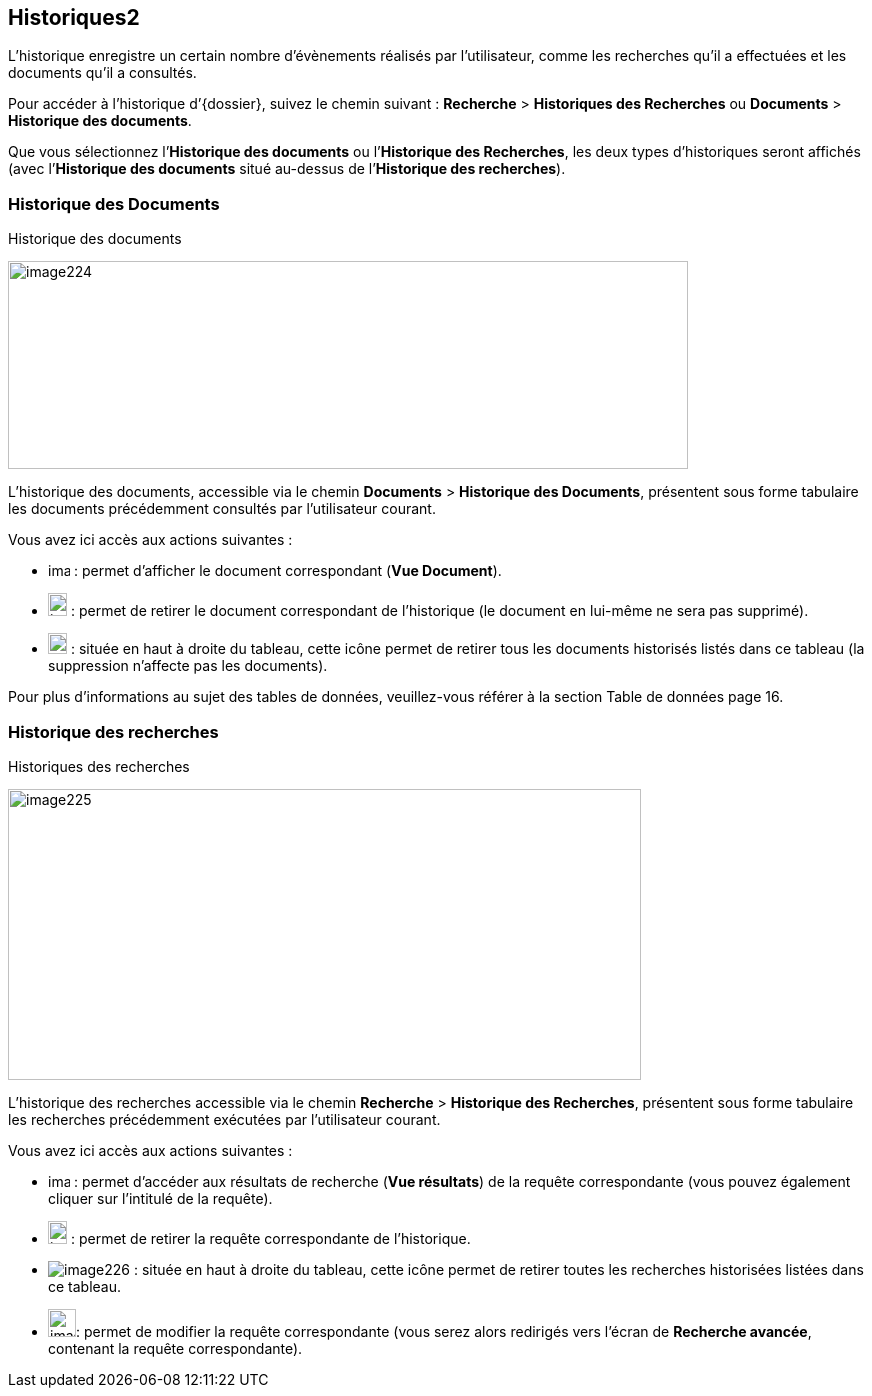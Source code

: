 [[_10_history]]
== Historiques2

L’historique enregistre un certain nombre d’évènements réalisés par l’utilisateur, comme les recherches qu’il a effectuées et les documents qu’il a consultés.

Pour accéder à l’historique d’{dossier}, suivez le chemin suivant :
*Recherche* > *Historiques des Recherches* ou *Documents* > *Historique des documents*.

Que vous sélectionnez l’*Historique des documents* ou l’*Historique des Recherches*, les deux types d’historiques seront affichés (avec l’*Historique des documents* situé au-dessus de l’*Historique des recherches*).

[[_10_doc_history]]
=== Historique des Documents

.Historique des documents
image:media/image224.png[width=680,height=208]

L'historique des documents, accessible via le chemin *Documents* >
*Historique des Documents*, présentent sous forme tabulaire les documents précédemment consultés par l'utilisateur courant.

Vous avez ici accès aux actions suivantes :

* image:media/image218.png[width=22,height=14] :
permet d’afficher le document correspondant (*Vue Document*).
* image:media/image191.png[width=19,height=23] :
permet de retirer le document correspondant de l'historique (le document en lui-même ne sera pas supprimé).
* image:media/image221.png[width=19,height=21] :
située en haut à droite du tableau, cette icône permet de retirer tous les documents historisés listés dans ce tableau (la suppression n’affecte pas les documents).

Pour plus d'informations au sujet des tables de données, veuillez-vous référer à la section Table de données page 16.

[[_10_search_history]]
=== Historique des recherches

.Historiques des recherches
image:media/image225.png[width=633,height=291]

L'historique des recherches accessible via le chemin *Recherche* >
*Historique des Recherches*, présentent sous forme tabulaire les recherches précédemment exécutées par l'utilisateur courant.

Vous avez ici accès aux actions suivantes :

* image:media/image218.png[width=22,height=14] :
permet d'accéder aux résultats de recherche (*Vue résultats*) de la requête correspondante (vous pouvez également cliquer sur l'intitulé de la requête).
* image:media/image191.png[width=19,height=23] :
permet de retirer la requête correspondante de l'historique.
* image:media/image226.png[] :
située en haut à droite du tableau, cette icône permet de retirer toutes les recherches historisées listées dans ce tableau.
* image:media/image143.png[width=28,height=28]:
permet de modifier la requête correspondante (vous serez alors redirigés vers l’écran de *Recherche avancée*, contenant la requête correspondante).

<<<